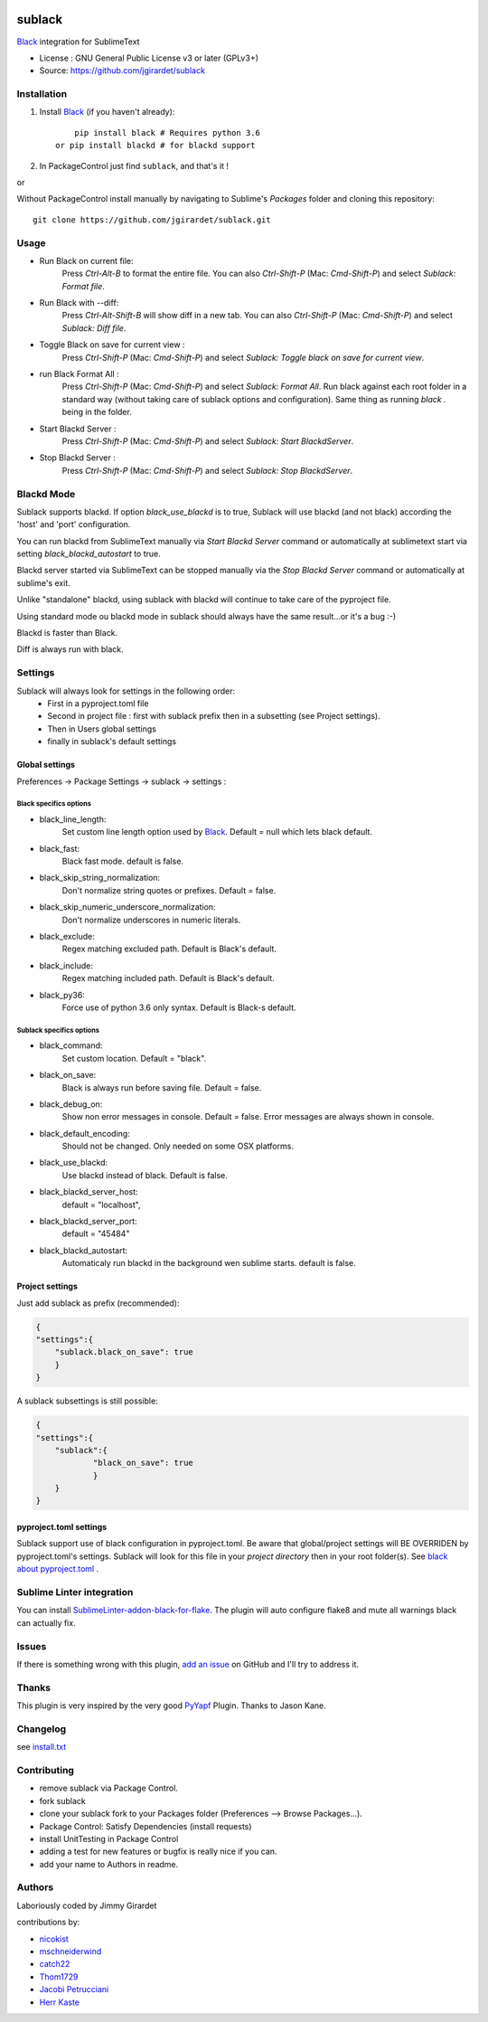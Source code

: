 .. image:: https://travis-ci.org/jgirardet/sublack.svg?branch=master
    :target: https://travis-ci.org/jgirardet/sublack

.. image:: https://ci.appveyor.com/api/projects/status/ffd44ndqx713yuhd/branch/master?svg=true
    :target: https://ci.appveyor.com/project/jgirardet/sublack

===============================
sublack
===============================


`Black`_ integration for SublimeText


* License : GNU General Public License v3 or later (GPLv3+) 
* Source: https://github.com/jgirardet/sublack




Installation
-------------

#. Install `Black`_ (if you haven't already)::
   
	   pip install black # Requires python 3.6
       or pip install blackd # for blackd support

#. In PackageControl just find ``sublack``, and that's it !

or

Without PackageControl  install manually by navigating to Sublime's `Packages` folder and cloning this repository::

      git clone https://github.com/jgirardet/sublack.git

Usage
--------

* Run Black on current file:
    Press `Ctrl-Alt-B` to format the entire file.
    You can also `Ctrl-Shift-P` (Mac: `Cmd-Shift-P`) and select `Sublack: Format file`.


* Run Black with --diff:
    Press `Ctrl-Alt-Shift-B` will show diff in a new tab.
    You can also `Ctrl-Shift-P` (Mac: `Cmd-Shift-P`) and select `Sublack: Diff file`.

* Toggle Black on save for current view :
    Press `Ctrl-Shift-P` (Mac: `Cmd-Shift-P`) and select `Sublack: Toggle black on save for current view`.

* run Black Format All :
    Press `Ctrl-Shift-P` (Mac: `Cmd-Shift-P`) and select `Sublack: Format All`. Run black against each root folder  in a standard way (without taking care of sublack options and configuration). Same thing as running `black .` being in the folder.

* Start Blackd Server :
    Press `Ctrl-Shift-P` (Mac: `Cmd-Shift-P`) and select `Sublack: Start BlackdServer`.

* Stop Blackd Server :
    Press `Ctrl-Shift-P` (Mac: `Cmd-Shift-P`) and select `Sublack: Stop BlackdServer`.


Blackd Mode
------------

Sublack supports blackd. If option `black_use_blackd` is to true, Sublack will use blackd (and not black) according the 'host' and 'port' configuration.

You can run blackd from SublimeText manually via `Start Blackd Server` command or automatically at sublimetext start via setting `black_blackd_autostart` to true.

Blackd server started via SublimeText can be stopped manually via the `Stop Blackd Server` command or automatically at sublime's exit.

Unlike "standalone" blackd, using sublack with blackd will continue to take care of the pyproject file.

Using standard mode ou blackd mode in sublack should always have the same result...or it's a bug :-)

Blackd is faster than Black.

Diff is always run with black.

Settings
---------

Sublack will always look for settings in the following order:
 - First in a pyproject.toml file
 - Second in project file : first with sublack prefix then in a subsetting (see Project settings).
 - Then in Users global settings
 - finally in sublack's default settings

Global settings
*****************
Preferences -> Package Settings -> sublack -> settings : 

Black specifics options
++++++++++++++++++++++++


* black_line_length:
    Set custom line length option used by `Black`_. Default = null which lets black default.

* black_fast:
    Black fast mode. default is false.

* black_skip_string_normalization:
    Don't normalize string quotes or prefixes. Default = false.

* black_skip_numeric_underscore_normalization:
    Don't normalize underscores in numeric literals.

* black_exclude:
    Regex matching excluded path. Default is Black's default.

* black_include:
    Regex matching included path. Default is Black's default.

* black_py36:
    Force use of python 3.6 only syntax. Default is Black-s default.

Sublack specifics options
++++++++++++++++++++++++++

* black_command:
    Set custom location. Default = "black".

* black_on_save:
    Black is always run before saving file. Default = false.

* black_debug_on:
    Show non error messages in console. Default = false. Error messages are always shown in console.

* black_default_encoding:
    Should not be changed. Only needed on some OSX platforms.

* black_use_blackd:
    Use blackd instead of black. Default is false.

* black_blackd_server_host:
    default = "localhost",

* black_blackd_server_port:
    default = "45484"

* black_blackd_autostart:
    Automaticaly run blackd in the background wen sublime starts. default is false.


Project settings
*******************

Just add sublack as prefix (recommended):

.. code-block:: json

    {
    "settings":{
    	"sublack.black_on_save": true
    	}
    }

A sublack subsettings is still possible:

.. code-block:: json

    {
    "settings":{
    	"sublack":{
    		"black_on_save": true
    		}
    	}
    }

pyproject.toml settings
***************************

Sublack support use of black configuration in pyproject.toml. Be aware that global/project settings will BE OVERRIDEN by pyproject.toml's settings.
Sublack will look for this file in your `project directory` then in your root folder(s).
See `black about pyproject.toml <https://github.com/ambv/black/#pyprojecttoml>`_ .


Sublime Linter integration
----------------------------

You can install `SublimeLinter-addon-black-for-flake <https://github.com/kaste/SublimeLinter-addon-black-for-flake>`_. The plugin will auto configure flake8 and mute all warnings black can actually fix.


Issues
---------

If there is something wrong with this plugin, `add an issue <https://github.com/jgirardet/sublack/issues>`_ on GitHub and I'll try to address it.


Thanks
----------

This plugin is very inspired by the very good `PyYapf <https://github.com/jason-kane/PyYapf>`_ Plugin. Thanks to Jason Kane.

Changelog
-----------

see `install.txt <messages/install.txt>`_ 

Contributing
--------------

* remove sublack via Package Control.
* fork sublack
* clone your sublack fork  to your Packages folder (Preferences -->  Browse Packages...).
* Package Control: Satisfy Dependencies (install requests)
* install UnitTesting in Package Control
* adding a test for new features or bugfix is really nice	 if you can.
* add your name to Authors in readme.

Authors
---------

Laboriously coded by Jimmy Girardet

contributions by:

* `nicokist <https://github.com/nicokist>`_
* `mschneiderwind <https://github.com/mschneiderwind>`_
* `catch22 <https://github.com/catch22>`_
* `Thom1729  <https://github.com/Thom1729>`_
* `Jacobi Petrucciani  <https://github.com/jpetrucciani>`_
* `Herr Kaste <https://github.com/kaste>`_ 




.. _Black : https://github.com/ambv/black 
